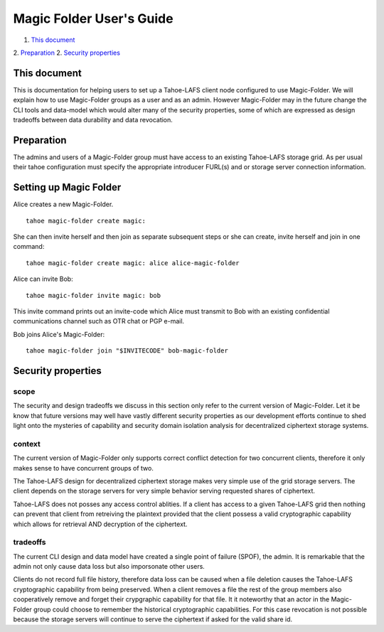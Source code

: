 
=========================
Magic Folder User's Guide
=========================

1.  `This document`_
2.  `Preparation`_
2.  `Security properties`_


This document
=============

This is documentation for helping users to set up a
Tahoe-LAFS client node configured to use Magic-Folder.
We will explain how to use Magic-Folder groups as a user
and as an admin. However Magic-Folder may in the future
change the CLI tools and data-model which would alter
many of the security properties, some of which are expressed
as design tradeoffs between data durability and data revocation.


Preparation
===========

The admins and users of a Magic-Folder group must have
access to an existing Tahoe-LAFS storage grid. As per usual
their tahoe configuration must specify the appropriate
introducer FURL(s) and or storage server connection information.


Setting up Magic Folder
=======================

Alice creates a new Magic-Folder. ::

  tahoe magic-folder create magic:


She can then invite herself and then join as separate subsequent steps
or she can create, invite herself and join in one command::

  tahoe magic-folder create magic: alice alice-magic-folder


Alice can invite Bob::

  tahoe magic-folder invite magic: bob


This invite command prints out an invite-code which Alice
must transmit to Bob with an existing confidential communications channel
such as OTR chat or PGP e-mail.

Bob joins Alice's Magic-Folder::

  tahoe magic-folder join "$INVITECODE" bob-magic-folder



Security properties
===================

scope
`````

The security and design tradeoffs we discuss in this section only refer
to the current version of Magic-Folder. Let it be know that future versions
may well have vastly different security properties as our development efforts
continue to shed light onto the mysteries of capability and security domain
isolation analysis for decentralized ciphertext storage systems.


context
```````

The current version of Magic-Folder only supports correct conflict
detection for two concurrent clients, therefore it only makes sense
to have concurrent groups of two.

The Tahoe-LAFS design for decentralized ciphertext storage makes very
simple use of the grid storage servers. The client depends on the storage
servers for very simple behavior serving requested shares of ciphertext.

Tahoe-LAFS does not posses any access control ablities. If a client has
access to a given Tahoe-LAFS grid then nothing can prevent that client from
retreiving the plaintext provided that the client possess a valid cryptographic
capability which allows for retrieval AND decryption of the ciphertext.


tradeoffs
`````````

The current CLI design and data model have created a single point of failure
(SPOF), the admin. It is remarkable that the admin not only cause data loss
but also imporsonate other users.

Clients do not record full file history, therefore data loss can be caused when
a file deletion causes the Tahoe-LAFS cryptographic capability from being
preserved. When a client removes a file the rest of the group members also cooperatively
remove and forget their crypgraphic capability for that file. It it noteworthy that
an actor in the Magic-Folder group could choose to remember the historical
cryptographic capabilities. For this case revocation is not possible because
the storage servers will continue to serve the ciphertext if asked for the valid
share id.
